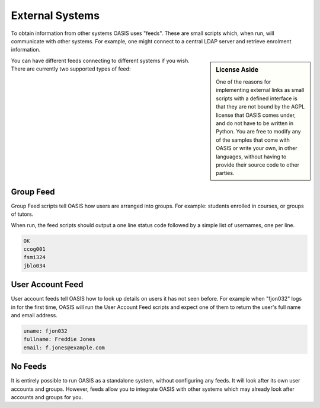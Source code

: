 ..

External Systems
================

To obtain information from other systems OASIS uses "feeds". These are
small scripts which, when run, will communicate with other systems. For
example, one might connect to a central LDAP server and retrieve enrolment
information.

.. sidebar:: License Aside

   One of the reasons for implementing external links as small scripts with
   a defined interface is that they are not bound by the AGPL license
   that OASIS comes under, and do not have to be written in Python. You
   are free to modify any of the samples that come with OASIS or write your
   own, in other languages, without having to provide their source code to
   other parties.


.. image:: admin_feeds_example.png
   :width: 400px

You can have different feeds connecting to different systems if you wish.
There are currently two supported types of feed:

Group Feed
^^^^^^^^^^

Group Feed scripts tell OASIS how users are arranged into groups. For example: students
enrolled in courses, or groups of tutors.

When run, the feed scripts should output a one line status code followed by a simple list of usernames, one per line.

.. code::

   OK
   ccog001
   fsmi324
   jblo034


User Account Feed
^^^^^^^^^^^^^^^^^

User account feeds tell OASIS how to look up details on users it has not seen before. For example
when "fjon032" logs in for the first time, OASIS will run the User Account Feed scripts and expect
one of them to return the user's full name and email address.

.. code::

   uname: fjon032
   fullname: Freddie Jones
   email: f.jones@example.com


No Feeds
^^^^^^^^

It is entirely possible to run OASIS as a standalone system, without configuring any feeds. It
will look after its own user accounts and groups. However, feeds allow you to integrate OASIS
with other systems which may already look after accounts and groups for you.


